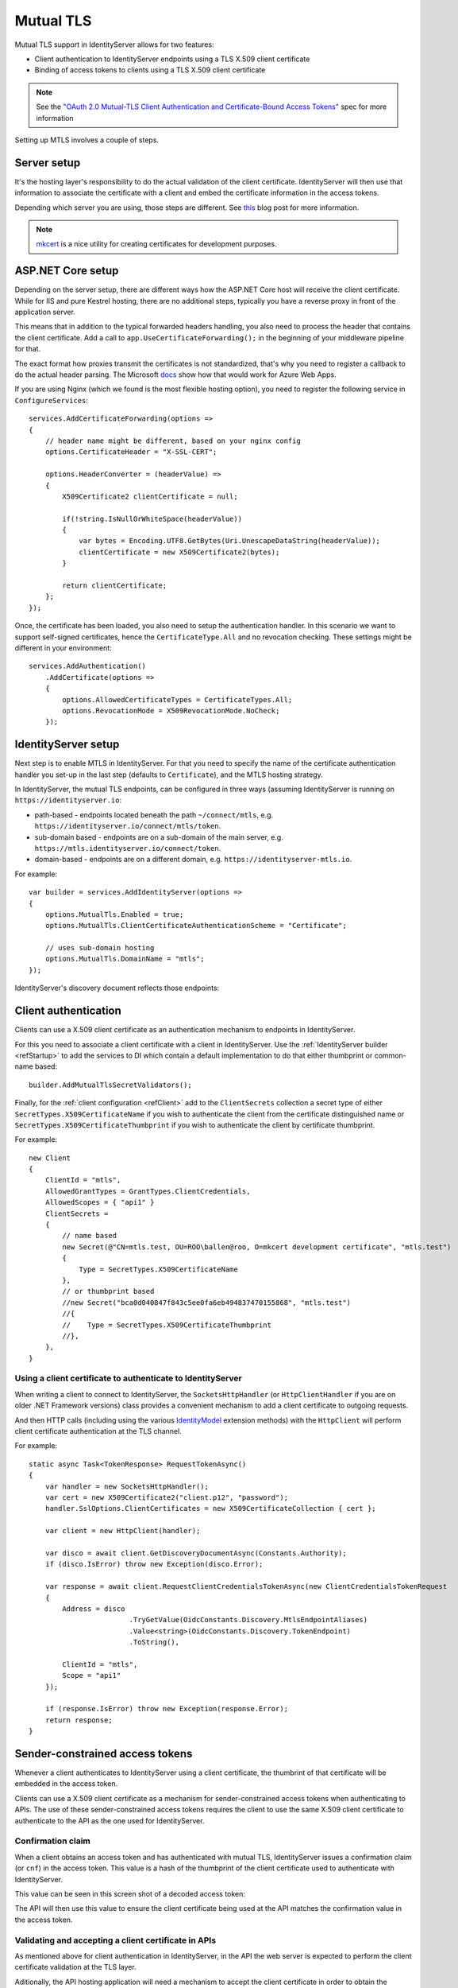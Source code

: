 .. _refMutualTLS:
Mutual TLS
==========
Mutual TLS support in IdentityServer allows for two features:

* Client authentication to IdentityServer endpoints using a TLS X.509 client certificate
* Binding of access tokens to clients using a TLS X.509 client certificate

.. Note:: See the `"OAuth 2.0 Mutual-TLS Client Authentication and Certificate-Bound Access Tokens" <https://tools.ietf.org/html/rfc8705>`_ spec for more information

Setting up MTLS involves a couple of steps.

Server setup
^^^^^^^^^^^^
It's the hosting layer's responsibility to do the actual validation of the client certificate.
IdentityServer will then use that information to associate the certificate with a client and embed the certificate information in the access tokens.

Depending which server you are using, those steps are different. See `this <https://leastprivilege.com/2020/02/07/mutual-tls-and-proof-of-possession-access-tokens-part-1-setup/>`_ blog post for more information.

.. Note:: `mkcert <https://github.com/FiloSottile/mkcert>`_ is a nice utility for creating certificates for development purposes.

ASP.NET Core setup
^^^^^^^^^^^^^^^^^^
Depending on the server setup, there are different ways how the ASP.NET Core host will receive the client certificate. While for IIS and pure Kestrel hosting, there are no additional steps, 
typically you have a reverse proxy in front of the application server. 

This means that in addition to the typical forwarded headers handling, you also need to process the header that contains the client certificate.
Add a call to ``app.UseCertificateForwarding();`` in the beginning of your middleware pipeline for that.

The exact format how proxies transmit the certificates is not standardized, that's why you need to register a callback to do the actual header parsing.
The Microsoft `docs <https://docs.microsoft.com/en-us/aspnet/core/security/authentication/certauth?view=aspnetcore-3.1>`_ show how that would work for Azure Web Apps.

If you are using Nginx (which we found is the most flexible hosting option), you need to register the following service in ``ConfigureServices``::

    services.AddCertificateForwarding(options =>
    {
        // header name might be different, based on your nginx config
        options.CertificateHeader = "X-SSL-CERT";

        options.HeaderConverter = (headerValue) =>
        {
            X509Certificate2 clientCertificate = null;

            if(!string.IsNullOrWhiteSpace(headerValue))
            {
                var bytes = Encoding.UTF8.GetBytes(Uri.UnescapeDataString(headerValue));
                clientCertificate = new X509Certificate2(bytes);
            }

            return clientCertificate;
        };
    });

Once, the certificate has been loaded, you also need to setup the authentication handler.
In this scenario we want to support self-signed certificates, hence the ``CertificateType.All`` and no revocation checking.
These settings might be different in your environment:: 

    services.AddAuthentication()
        .AddCertificate(options =>
        {
            options.AllowedCertificateTypes = CertificateTypes.All;
            options.RevocationMode = X509RevocationMode.NoCheck;
        });

IdentityServer setup
^^^^^^^^^^^^^^^^^^^^
Next step is to enable MTLS in IdentityServer. For that you need to specify the name of the certificate authentication handler you set-up in the last step (defaults to ``Certificate``),
and the MTLS hosting strategy.

In IdentityServer, the mutual TLS endpoints, can be configured in three ways (assuming IdentityServer is running on ``https://identityserver.io``:

* path-based - endpoints located beneath the path ``~/connect/mtls``, e.g. ``https://identityserver.io/connect/mtls/token``.
* sub-domain based - endpoints are on a sub-domain of the main server, e.g. ``https://mtls.identityserver.io/connect/token``.
* domain-based - endpoints are on a different domain, e.g. ``https://identityserver-mtls.io``.  

For example::

    var builder = services.AddIdentityServer(options =>
    {
        options.MutualTls.Enabled = true;
        options.MutualTls.ClientCertificateAuthenticationScheme = "Certificate";
        
        // uses sub-domain hosting
        options.MutualTls.DomainName = "mtls";
    });

IdentityServer's discovery document reflects those endpoints:

.. image:: images/mtls_endpoints.png


Client authentication
^^^^^^^^^^^^^^^^^^^^^
Clients can use a X.509 client certificate as an authentication mechanism to endpoints in IdentityServer.

For this you need to associate a client certificate with a client in IdentityServer.
Use the :ref:`IdentityServer builder <refStartup>` to add the services to DI which contain a default implementation to do that either thumbprint or common-name based::

    builder.AddMutualTlsSecretValidators();

Finally, for the :ref:`client configuration <refClient>` add to the ``ClientSecrets`` collection a secret type of either ``SecretTypes.X509CertificateName`` 
if you wish to authenticate the client from the certificate distinguished name or ``SecretTypes.X509CertificateThumbprint`` if you wish to authenticate the client by certificate thumbprint.

For example::

    new Client
    {
        ClientId = "mtls",
        AllowedGrantTypes = GrantTypes.ClientCredentials,
        AllowedScopes = { "api1" }
        ClientSecrets = 
        {
            // name based
            new Secret(@"CN=mtls.test, OU=ROO\ballen@roo, O=mkcert development certificate", "mtls.test")
            {
                Type = SecretTypes.X509CertificateName
            },
            // or thumbprint based
            //new Secret("bca0d040847f843c5ee0fa6eb494837470155868", "mtls.test")
            //{
            //    Type = SecretTypes.X509CertificateThumbprint
            //},
        },
    }

Using a client certificate to authenticate to IdentityServer
~~~~~~~~~~~~~~~~~~~~~~~~~~~~~~~~~~~~~~~~~~~~~~~~~~~~~~~~~~~~
When writing a client to connect to IdentityServer, the ``SocketsHttpHandler`` (or ``HttpClientHandler`` if you are on older .NET Framework versions) 
class provides a convenient mechanism to add a client certificate to outgoing requests.

And then HTTP calls (including using the various `IdentityModel <https://github.com/IdentityModel/IdentityModel2>`_ extension methods) with the ``HttpClient`` 
will perform client certificate authentication at the TLS channel.

For example::

    static async Task<TokenResponse> RequestTokenAsync()
    {
        var handler = new SocketsHttpHandler();
        var cert = new X509Certificate2("client.p12", "password");
        handler.SslOptions.ClientCertificates = new X509CertificateCollection { cert };

        var client = new HttpClient(handler);

        var disco = await client.GetDiscoveryDocumentAsync(Constants.Authority);
        if (disco.IsError) throw new Exception(disco.Error);

        var response = await client.RequestClientCredentialsTokenAsync(new ClientCredentialsTokenRequest
        {
            Address = disco
                            .TryGetValue(OidcConstants.Discovery.MtlsEndpointAliases)
                            .Value<string>(OidcConstants.Discovery.TokenEndpoint)
                            .ToString(),
                            
            ClientId = "mtls",
            Scope = "api1"
        });

        if (response.IsError) throw new Exception(response.Error);
        return response;
    }


Sender-constrained access tokens
^^^^^^^^^^^^^^^^^^^^^^^^^^^^^^^^
Whenever a client authenticates to IdentityServer using a client certificate, the thumbrint of that certificate will be embedded in the access token.

Clients can use a X.509 client certificate as a mechanism for sender-constrained access tokens when authenticating to APIs.
The use of these sender-constrained access tokens requires the client to use the same X.509 client certificate to authenticate to the API as the one used for IdentityServer.

Confirmation claim
~~~~~~~~~~~~~~~~~~
When a client obtains an access token and has authenticated with mutual TLS, IdentityServer issues a confirmation claim (or ``cnf``) in the access token.
This value is a hash of the thumbprint of the client certificate used to authenticate with IdentityServer.

This value can be seen in this screen shot of a decoded access token:

.. image:: images/mtls_access_token_with_cnf.png

The API will then use this value to ensure the client certificate being used at the API matches the confirmation value in the access token.

Validating and accepting a client certificate in APIs
~~~~~~~~~~~~~~~~~~~~~~~~~~~~~~~~~~~~~~~~~~~~~~~~~~~~~
As mentioned above for client authentication in IdentityServer, in the API the web server is expected to perform the client certificate validation at the TLS layer.

Aditionally, the API hosting application will need a mechanism to accept the client certificate in order to obtain the thumbprint to perform the confirmation claim validation.
Below is an example how an API in ASP.NET Core might be configured for both access tokens and client certificates::

    services.AddAuthentication("token")
        .AddIdentityServerAuthentication("token", options =>
        {
            options.Authority = "https://identityserver.io";
            options.ApiName = "api1";

        })
        .AddCertificate(options =>
        {
            options.AllowedCertificateTypes = CertificateTypes.All;
        });

Finally, a mechanism is needed that runs after the authentication middleware to authenticate the client certificate and compare the thumbprint to the ``cnf`` from the access token.

Below is a simple middleware that checks the claims::

    public class ConfirmationValidationMiddlewareOptions
    {
        public string CertificateSchemeName { get; set; } = CertificateAuthenticationDefaults.AuthenticationScheme;
        public string JwtBearerSchemeName { get; set; } = JwtBearerDefaults.AuthenticationScheme;
    }
    
    // this middleware validate the cnf claim (if present) against the thumbprint of the X.509 client certificate for the current client
    public class ConfirmationValidationMiddleware
    {
        private readonly RequestDelegate _next;
        private readonly ConfirmationValidationMiddlewareOptions _options;

        public ConfirmationValidationMiddleware(RequestDelegate next, ConfirmationValidationMiddlewareOptions options = null)
        {
            _next = next;
            _options = options ?? new ConfirmationValidationMiddlewareOptions();
        }

        public async Task Invoke(HttpContext ctx)
        {
            if (ctx.User.Identity.IsAuthenticated)
            {
                var cnfJson = ctx.User.FindFirst("cnf")?.Value;
                if (!String.IsNullOrWhiteSpace(cnfJson))
                {
                    var certResult = await ctx.AuthenticateAsync(_options.CertificateSchemeName);
                    if (!certResult.Succeeded)
                    {
                        await ctx.ChallengeAsync(_options.CertificateSchemeName);
                        return;
                    }

                    var certificate = await ctx.Connection.GetClientCertificateAsync();
                    var thumbprint = Base64UrlTextEncoder.Encode(certificate.GetCertHash(HashAlgorithmName.SHA256));

                    var cnf = JObject.Parse(cnfJson);
                    var sha256 = cnf.Value<string>("x5t#S256");

                    if (String.IsNullOrWhiteSpace(sha256) ||
                        !thumbprint.Equals(sha256, StringComparison.Ordinal))
                    {
                        await ctx.ChallengeAsync(_options.JwtBearerSchemeName);
                        return;
                    }
                }
            }

            await _next(ctx);
        }

Below is an example pipeline for an API::

    app.UseForwardedHeaders(new ForwardedHeadersOptions
        {
            ForwardedHeaders = ForwardedHeaders.XForwardedFor | ForwardedHeaders.XForwardedProto
        });
        
    app.UseCertificateForwarding();
    app.UseRouting();
    app.UseAuthentication();
    
    app.UseMiddleware<ConfirmationValidationMiddleware>(new ConfirmationValidationMiddlewareOptions
    {
        CertificateSchemeName = CertificateAuthenticationDefaults.AuthenticationScheme,
        JwtBearerSchemeName = "token"
    });

    app.UseAuthorization();
    
    app.UseEndpoints(endpoints =>
    {
        endpoints.MapControllers();
    });

Once the above middlware succeeds, then the caller has been authenticated with a sender-constrained access token.

Introspection and the confirmation claim
~~~~~~~~~~~~~~~~~~~~~~~~~~~~~~~~~~~~~~~~
When the access token is a JWT, then the confirmation claim is contained in the token as a claim.
When using reference tokens, the claims that the access token represents must be obtained via introspection.
The introspection endpoint in IdentityServer will return a ``cnf`` claim for reference tokens obtained via mutual TLS.

Ephemeral client certificates
^^^^^^^^^^^^^^^^^^^^^^^^^^^^^
You can use the IdentityServer MTLS support also to create sender-constrained access tokens without using the client certificate for client authentication.
This is useful for situations where you already have client secrets in place that you don't want to change, e.g. shared secrets, or better private key JWTs. 

Still, if a client certificate is present, the confirmation claim can be embedded in outgoing access tokens. And as long as the client is using the same client certitificate to 
request the token and calling the API, this will give you the desired proof-of-possession properties.

For this enable the following setting in the options::

    var builder = services.AddIdentityServer(options =>
    {
        // other settings
        
        options.MutualTls.AlwaysEmitConfirmationClaim = true;
    });

Using an ephemeral certificate to request a token
~~~~~~~~~~~~~~~~~~~~~~~~~~~~~~~~~~~~~~~~~~~~~~~~~
In this scenario, the client uses *some* client secret (a shared secret in the below sample), but attaches an additional client certificate to the token request.
Since this certificate does not need to be associated with the client at the token services, it can be created on the fly::

    static X509Certificate2 CreateClientCertificate(string name)
    {
        X500DistinguishedName distinguishedName = new X500DistinguishedName($"CN={name}");

        using (RSA rsa = RSA.Create(2048))
        {
            var request = new CertificateRequest(distinguishedName, rsa, HashAlgorithmName.SHA256,RSASignaturePadding.Pkcs1);

            request.CertificateExtensions.Add(
                new X509KeyUsageExtension(X509KeyUsageFlags.DataEncipherment | X509KeyUsageFlags.KeyEncipherment | X509KeyUsageFlags.DigitalSignature , false));

            request.CertificateExtensions.Add(
                new X509EnhancedKeyUsageExtension(
                    new OidCollection { new Oid("1.3.6.1.5.5.7.3.2") }, false));

            return request.CreateSelfSigned(new DateTimeOffset(DateTime.UtcNow.AddDays(-1)), new DateTimeOffset(DateTime.UtcNow.AddDays(10)));
        }
    }

Then use this client certificate in addition to the already setup-up client secret::

    static async Task<TokenResponse> RequestTokenAsync()
    {
        var client = new HttpClient(GetHandler(ClientCertificate));

        var disco = await client.GetDiscoveryDocumentAsync("https://identityserver.local");
        if (disco.IsError) throw new Exception(disco.Error);

        var endpoint = disco
            .TryGetValue(OidcConstants.Discovery.MtlsEndpointAliases)
            .Value<string>(OidcConstants.Discovery.TokenEndpoint)
            .ToString();
        
        var response = await client.RequestClientCredentialsTokenAsync(new ClientCredentialsTokenRequest
        {
            Address = endpoint,

            ClientId = "client",
            ClientSecret = "secret",
            Scope = "api1"
        });

        if (response.IsError) throw new Exception(response.Error);
        return response;
    }

    static SocketsHttpHandler GetHandler(X509Certificate2 certificate)
    {
        var handler = new SocketsHttpHandler();
        handler.SslOptions.ClientCertificates = new X509CertificateCollection { certificate };

        return handler;
    }
